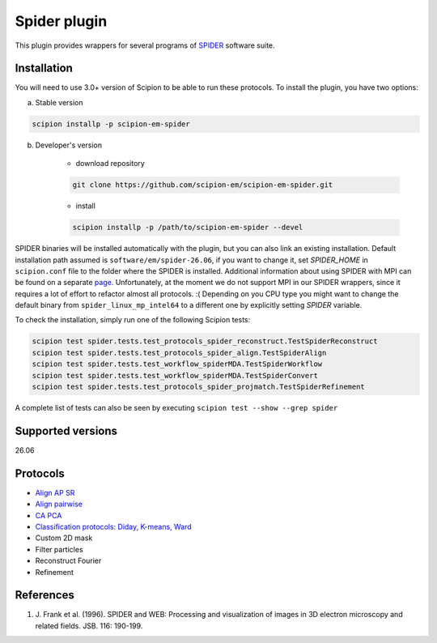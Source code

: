 =============
Spider plugin
=============

This plugin provides wrappers for several programs of `SPIDER <https://spider.wadsworth.org/spider_doc/spider/docs/spider.html>`_ software suite.

.. image:: https://img.shields.io/pypi/v/scipion-em-spider.svg
        :target: https://pypi.python.org/pypi/scipion-em-spider
        :alt: PyPI release

.. image:: https://img.shields.io/pypi/l/scipion-em-spider.svg
        :target: https://pypi.python.org/pypi/scipion-em-spider
        :alt: License

.. image:: https://img.shields.io/pypi/pyversions/scipion-em-spider.svg
        :target: https://pypi.python.org/pypi/scipion-em-spider
        :alt: Supported Python versions

.. image:: https://img.shields.io/sonar/quality_gate/scipion-em_scipion-em-spider?server=https%3A%2F%2Fsonarcloud.io
        :target: https://sonarcloud.io/dashboard?id=scipion-em_scipion-em-spider
        :alt: SonarCloud quality gate

.. image:: https://img.shields.io/pypi/dm/scipion-em-spider
        :target: https://pypi.python.org/pypi/scipion-em-spider
        :alt: Downloads


Installation
------------

You will need to use 3.0+ version of Scipion to be able to run these protocols. To install the plugin, you have two options:

a) Stable version

.. code-block::

    scipion installp -p scipion-em-spider

b) Developer's version

    * download repository

    .. code-block::

        git clone https://github.com/scipion-em/scipion-em-spider.git

    * install

    .. code-block::

        scipion installp -p /path/to/scipion-em-spider --devel

SPIDER binaries will be installed automatically with the plugin, but you can also link an existing installation. 
Default installation path assumed is ``software/em/spider-26.06``, if you want to change it, set *SPIDER_HOME* in ``scipion.conf`` file to the folder where the SPIDER is installed. Additional information about using SPIDER with MPI can be found on a separate `page <https://github.com/scipion-em/scipion-em-spider/wiki/How-to-Install-MPI>`_. Unfortunately, at the moment we do not support MPI in our SPIDER wrappers, since it requires a lot of effort to refactor almost all protocols. :(
Depending on you CPU type you might want to change the default binary from ``spider_linux_mp_intel64`` to a different one by explicitly setting *SPIDER* variable.

To check the installation, simply run one of the following Scipion tests:

.. code-block::

    scipion test spider.tests.test_protocols_spider_reconstruct.TestSpiderReconstruct
    scipion test spider.tests.test_protocols_spider_align.TestSpiderAlign
    scipion test spider.tests.test_workflow_spiderMDA.TestSpiderWorkflow
    scipion test spider.tests.test_workflow_spiderMDA.TestSpiderConvert
    scipion test spider.tests.test_protocols_spider_projmatch.TestSpiderRefinement


A complete list of tests can also be seen by executing ``scipion test --show --grep spider``

Supported versions
------------------

26.06

Protocols
---------

* `Align AP SR <https://github.com/scipion-em/scipion-em-spider/wiki/SpiderProtAlignAPSR>`_
* `Align pairwise <https://github.com/scipion-em/scipion-em-spider/wiki/SpiderProtAlignPairwise>`_
* `CA PCA <https://github.com/scipion-em/scipion-em-spider/wiki/SpiderProtCAPCA>`_
* `Classification protocols: Diday, K-means, Ward <https://github.com/scipion-em/scipion-em-spider/wiki/SpiderProtClassify>`_
* Custom 2D mask
* Filter particles
* Reconstruct Fourier
* Refinement

References
----------

1. \J. Frank et al. (1996). SPIDER and WEB: Processing and visualization of images in 3D electron microscopy and related fields. JSB. 116: 190-199.
